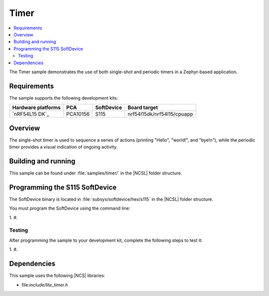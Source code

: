 .. _timer_sample:

Timer
#####

.. contents::
   :local:
   :depth: 2

The Timer sample demonstrates the use of both single-shot and periodic timers in a Zephyr-based application.

Requirements
************

The sample supports the following development kits:

.. list-table::
   :header-rows: 1

   * - Hardware platforms
     - PCA
     - SoftDevice
     - Board target
   * - `nRF54L15 DK`_
     - PCA10156
     - S115
     - nrf54l15dk/nrf54l15/cpuapp

Overview
********

The single-shot timer is used to sequence a series of actions (printing "Hello", "world!", and "bye!\n"), while the periodic timer provides a visual indication of ongoing activity.

Building and running
********************

This sample can be found under :file:`samples/timer/` in the |NCSL| folder structure.

Programming the S115 SoftDevice
*******************************

The SoftDevice binary is located in :file:`subsys/softdevice/hex/s115` in the |NCSL| folder structure.

You must program the SoftDevice using the command line:

1.
#.

.. _timer_sample_testing:

Testing
=======

After programming the sample to your development kit, complete the following steps to test it:

1.
#.

Dependencies
************

This sample uses the following |NCS| libraries:

* file:`include/lite_timer.h`

